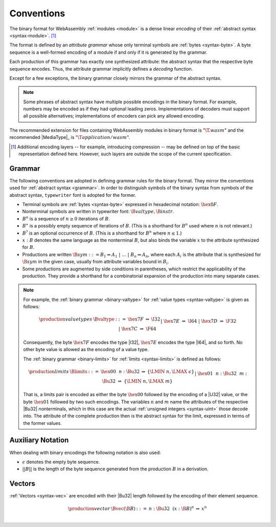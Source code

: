 .. index:: ! binary format, module, byte, file extension, abstract syntax

Conventions
-----------

The binary format for WebAssembly :ref:`modules <module>` is a dense linear *encoding* of their :ref:`abstract syntax <syntax-module>`.
[#compression]_

The format is defined by an *attribute grammar* whose only terminal symbols are :ref:`bytes <syntax-byte>`.
A byte sequence is a well-formed encoding of a module if and only if it is generated by the grammar.

Each production of this grammar has exactly one synthesized attribute: the abstract syntax that the respective byte sequence encodes.
Thus, the attribute grammar implicitly defines a *decoding* function.

Except for a few exceptions, the binary grammar closely mirrors the grammar of the abstract syntax.

.. note::
   Some phrases of abstract syntax have multiple possible encodings in the binary format.
   For example, numbers may be encoded as if they had optional leading zeros.
   Implementations of decoders must support all possible alternatives;
   implementations of encoders can pick any allowed encoding.

The recommended extension for files containing WebAssembly modules in binary format is ":math:`\T{.wasm}`"
and the recommended |MediaType|_ is ":math:`\T{application/wasm}`".

.. [#compression]
   Additional encoding layers -- for example, introducing compression -- may be defined on top of the basic representation defined here.
   However, such layers are outside the scope of the current specification.


.. index:: grammar notation, notation, byte
   single: binary format; grammar
   pair: binary format; notation
.. _binary-grammar:

Grammar
~~~~~~~

The following conventions are adopted in defining grammar rules for the binary format.
They mirror the conventions used for :ref:`abstract syntax <grammar>`.
In order to distinguish symbols of the binary syntax from symbols of the abstract syntax, :math:`\mathtt{typewriter}` font is adopted for the former.

* Terminal symbols are :ref:`bytes <syntax-byte>` expressed in hexadecimal notation: :math:`\hex{0F}`.

* Nonterminal symbols are written in typewriter font: :math:`\B{valtype}, \B{instr}`.

* :math:`B^n` is a sequence of :math:`n\geq 0` iterations  of :math:`B`.

* :math:`B^\ast` is a possibly empty sequence of iterations of :math:`B`.
  (This is a shorthand for :math:`B^n` used where :math:`n` is not relevant.)

* :math:`B^?` is an optional occurrence of :math:`B`.
  (This is a shorthand for :math:`B^n` where :math:`n \leq 1`.)

* :math:`x{:}B` denotes the same language as the nonterminal :math:`B`, but also binds the variable :math:`x` to the attribute synthesized for :math:`B`.

* Productions are written :math:`\B{sym} ::= B_1 \Rightarrow A_1 ~|~ \dots ~|~ B_n \Rightarrow A_n`, where each :math:`A_i` is the attribute that is synthesized for :math:`\B{sym}` in the given case, usually from attribute variables bound in :math:`B_i`.

* Some productions are augmented by side conditions in parentheses, which restrict the applicability of the production. They provide a shorthand for a combinatorial expansion of the production into many separate cases.

.. note::
   For example, the :ref:`binary grammar <binary-valtype>` for :ref:`value types <syntax-valtype>` is given as follows:

   .. math::
     \begin{array}{llcll@{\qquad\qquad}l}
     \production{value types} & \Bvaltype &::=&
       \hex{7F} &\Rightarrow& \I32 \\ &&|&
       \hex{7E} &\Rightarrow& \I64 \\ &&|&
       \hex{7D} &\Rightarrow& \F32 \\ &&|&
       \hex{7C} &\Rightarrow& \F64 \\
     \end{array}

   Consequently, the byte :math:`\hex{7F}` encodes the type |I32|,
   :math:`\hex{7E}` encodes the type |I64|, and so forth.
   No other byte value is allowed as the encoding of a value type.

   The :ref:`binary grammar <binary-limits>` for :ref:`limits <syntax-limits>` is defined as follows:   

   .. math::
      \begin{array}{llclll}
      \production{limits} & \Blimits &::=&
        \hex{00}~~n{:}\Bu32 &\Rightarrow& \{ \LMIN~n, \LMAX~\epsilon \} \\ &&|&
        \hex{01}~~n{:}\Bu32~~m{:}\Bu32 &\Rightarrow& \{ \LMIN~n, \LMAX~m \} \\
      \end{array}

   That is, a limits pair is encoded as either the byte :math:`\hex{00}` followed by the encoding of a |U32| value,
   or the byte :math:`\hex{01}` followed by two such encodings. 
   The variables :math:`n` and :math:`m` name the attributes of the respective |Bu32| nonterminals, which in this case are the actual :ref:`unsigned integers <syntax-uint>` those decode into.
   The attribute of the complete production then is the abstract syntax for the limit, expressed in terms of the former values.


.. _binary-notation:

Auxiliary Notation
~~~~~~~~~~~~~~~~~~

When dealing with binary encodings the following notation is also used:

* :math:`\epsilon` denotes the empty byte sequence.

* :math:`||B||` is the length of the byte sequence generated from the production :math:`B` in a derivation.


.. index:: vector
   pair: binary format; vector
.. _binary-vec:

Vectors
~~~~~~~

:ref:`Vectors <syntax-vec>` are encoded with their |Bu32| length followed by the encoding of their element sequence.

.. math::
   \begin{array}{llclll@{\qquad\qquad}l}
   \production{vector} & \Bvec(\B{B}) &::=&
     n{:}\Bu32~~(x{:}\B{B})^n &\Rightarrow& x^n \\
   \end{array}
